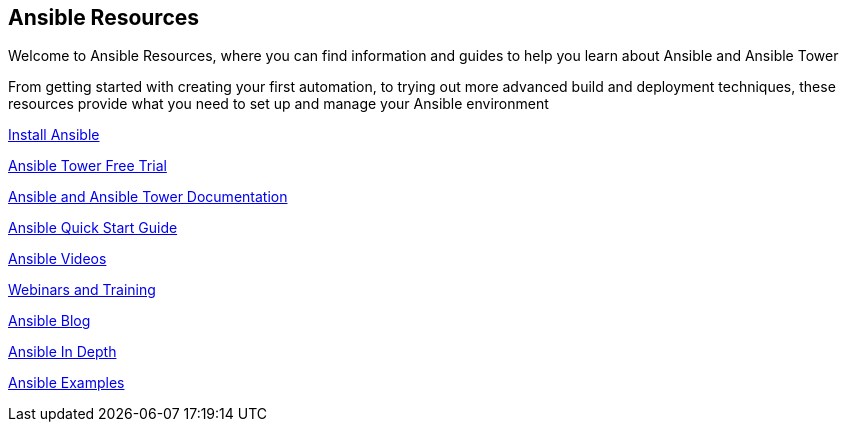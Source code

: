 == Ansible Resources

Welcome to Ansible Resources, where you can find information and guides to help you learn about Ansible and Ansible Tower

From getting started with creating your first automation, to trying out more advanced build and deployment techniques, these resources provide what you need to set up and manage your Ansible environment

http://docs.ansible.com/ansible/intro_installation.html[Install Ansible]

https://www.ansible.com/tower-trial[Ansible Tower Free Trial]

http://docs.ansible.com/[Ansible and Ansible Tower Documentation]

https://www.ansible.com/get-started[Ansible Quick Start Guide]

https://www.ansible.com/videos[Ansible Videos]

https://www.ansible.com/webinars-training[Webinars and Training]

https://www.ansible.com/blog[Ansible Blog]

https://www.ansible.com/ansible-in-depth-whitepaper[Ansible In Depth]

https://github.com/ansible/ansible-examples[Ansible Examples]